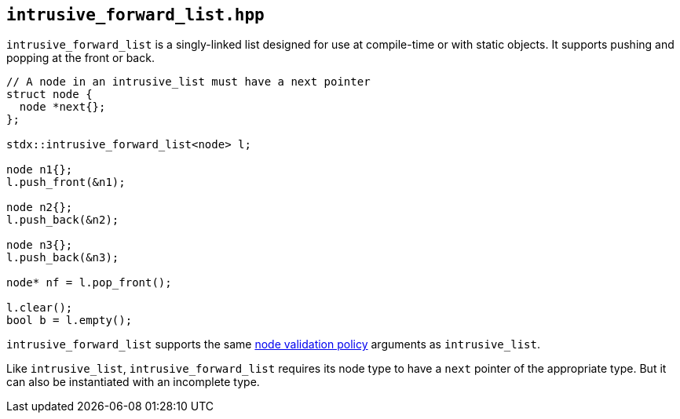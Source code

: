 
== `intrusive_forward_list.hpp`

`intrusive_forward_list` is a singly-linked list designed for use at compile-time or
with static objects. It supports pushing and popping at the front or back.

[source,cpp]
----
// A node in an intrusive_list must have a next pointer
struct node {
  node *next{};
};

stdx::intrusive_forward_list<node> l;

node n1{};
l.push_front(&n1);

node n2{};
l.push_back(&n2);

node n3{};
l.push_back(&n3);

node* nf = l.pop_front();

l.clear();
bool b = l.empty();
----

`intrusive_forward_list` supports the same
xref:intrusive_list.adoc#_node_validity_checking[node validation policy]
arguments as `intrusive_list`.

Like `intrusive_list`, `intrusive_forward_list` requires its node type to have a
`next` pointer of the appropriate type. But it can also be instantiated with an
incomplete type.
